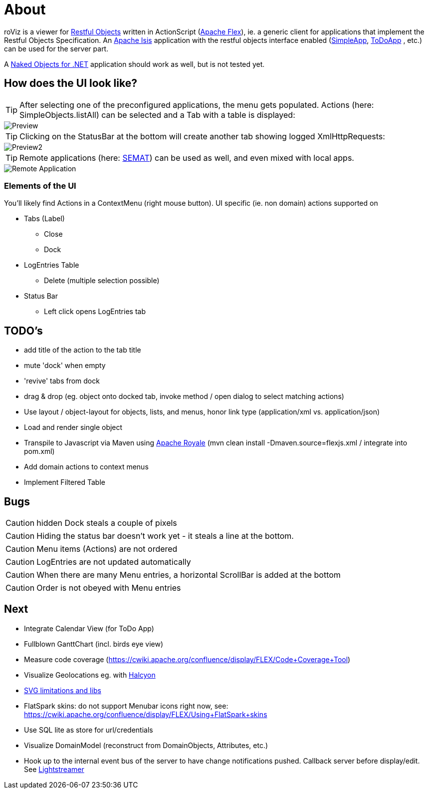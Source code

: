 # About

roViz is a viewer for http://www.restfulobjects.org[Restful Objects] written in ActionScript (http://flex.apache.org/[Apache Flex]), 
ie. a generic client for applications that implement the Restful Objects Specification. 
An https://isis.apache.org/[Apache Isis] application with the restful objects interface enabled 
(https://github.com/apache/isis/tree/master/example/application/simpleapp[SimpleApp], https://github.com/isisaddons/isis-app-todoapp[ToDoApp] , etc.) can be used for the server part. 

A http://nakedobjects.net/home/index.shtml[Naked Objects for .NET] application should work as well, but is not tested yet.

## How does the UI look like?

TIP: After selecting one of the preconfigured applications, the menu gets populated. Actions (here: SimpleObjects.listAll) can be selected and a Tab with a table is displayed:

image::./images/SimpleObjects.png[Preview]

TIP: Clicking on the StatusBar at the bottom will create another tab showing logged XmlHttpRequests:

image::./images/LogEntries.png[Preview2]

TIP: Remote applications (here: http://semat.ofbizian.com/[SEMAT]) can be used as well, and even mixed with local apps. 

image::./images/SEMAT.png[Remote Application]

### Elements of the UI
You'll likely find Actions in a ContextMenu (right mouse button).
UI specific (ie. non domain) actions supported on 

* Tabs (Label)
** Close
** Dock

* LogEntries Table
** Delete (multiple selection possible)

* Status Bar
** Left click opens LogEntries tab


## TODO's
* add title of the action to the tab title
* mute 'dock' when empty
* 'revive' tabs from dock
* drag & drop (eg. object onto docked tab, invoke method / open dialog to select matching actions) 
* Use layout / object-layout for objects, lists, and menus, honor link type  (application/xml vs. application/json) 
* Load and render single object 
* Transpile to Javascript via Maven using https://royale.apache.org/[Apache Royale]
(mvn clean install -Dmaven.source=flexjs.xml / integrate into pom.xml)
* Add domain actions to context menus 
* Implement Filtered Table 

## Bugs
CAUTION: hidden Dock steals a couple of pixels

CAUTION: Hiding the status bar doesn't work yet - it steals a line at the bottom. 

CAUTION: Menu items (Actions) are not ordered

CAUTION: LogEntries are not updated automatically

CAUTION: When there are many Menu entries, a horizontal ScrollBar is added at the bottom

CAUTION: Order is not obeyed with Menu entries


## Next 
* Integrate Calendar View (for ToDo App)
* Fullblown GanttChart (incl. birds eye view)
* Measure code coverage (https://cwiki.apache.org/confluence/display/FLEX/Code+Coverage+Tool)
* Visualize Geolocations eg. with https://wiki.openstreetmap.org/wiki/Halcyon[Halcyon]
* https://stackoverflow.com/questions/5388290/how-to-display-svg-in-flex/5388543#5388543[SVG limitations and libs]
* FlatSpark skins: do not support Menubar icons right now, see: https://cwiki.apache.org/confluence/display/FLEX/Using+FlatSpark+skins
* Use SQL lite as store for url/credentials
* Visualize DomainModel (reconstruct from DomainObjects, Attributes, etc.)
* Hook up to the internal event bus of the server to have change notifications pushed. 
Callback server before display/edit. See https://github.com/Lightstreamer/Lightstreamer-example-StockList-client-flex#basic-stock-list-demo---flex-client[Lightstreamer]
